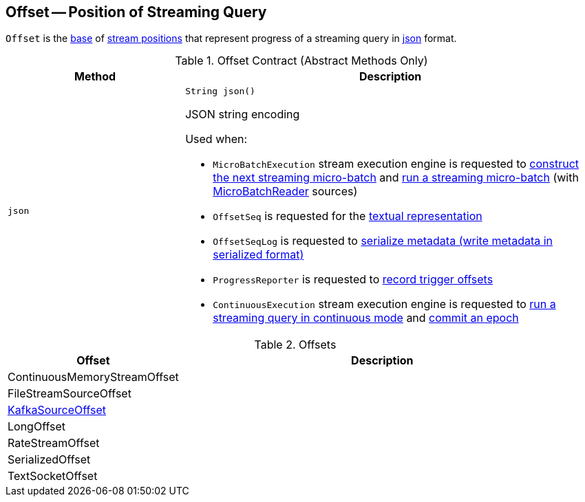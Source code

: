 == [[Offset]] Offset -- Position of Streaming Query

`Offset` is the <<contract, base>> of <<extensions, stream positions>> that represent progress of a streaming query in <<json, json>> format.

[[contract]]
.Offset Contract (Abstract Methods Only)
[cols="30m,70",options="header",width="100%"]
|===
| Method
| Description

| json
a| [[json]]

[source, java]
----
String json()
----

JSON string encoding

Used when:

* `MicroBatchExecution` stream execution engine is requested to <<spark-sql-streaming-MicroBatchExecution.adoc#constructNextBatch, construct the next streaming micro-batch>> and <<spark-sql-streaming-MicroBatchExecution.adoc#runBatch, run a streaming micro-batch>> (with <<spark-sql-streaming-MicroBatchReader.adoc#, MicroBatchReader>> sources)

* `OffsetSeq` is requested for the <<spark-sql-streaming-OffsetSeq.adoc#toString, textual representation>>

* `OffsetSeqLog` is requested to <<spark-sql-streaming-OffsetSeqLog.adoc#serialize, serialize metadata (write metadata in serialized format)>>

* `ProgressReporter` is requested to <<spark-sql-streaming-ProgressReporter.adoc#recordTriggerOffsets, record trigger offsets>>

* `ContinuousExecution` stream execution engine is requested to <<spark-sql-streaming-ContinuousExecution.adoc#runContinuous, run a streaming query in continuous mode>> and <<spark-sql-streaming-ContinuousExecution.adoc#commit, commit an epoch>>

|===

[[extensions]]
.Offsets
[cols="30,70",options="header",width="100%"]
|===
| Offset
| Description

| ContinuousMemoryStreamOffset
| [[ContinuousMemoryStreamOffset]]

| FileStreamSourceOffset
| [[FileStreamSourceOffset]]

| <<spark-sql-streaming-KafkaSourceOffset.adoc#, KafkaSourceOffset>>
| [[KafkaSourceOffset]]

| LongOffset
| [[LongOffset]]

| RateStreamOffset
| [[RateStreamOffset]]

| SerializedOffset
| [[SerializedOffset]]

| TextSocketOffset
| [[TextSocketOffset]]

|===
